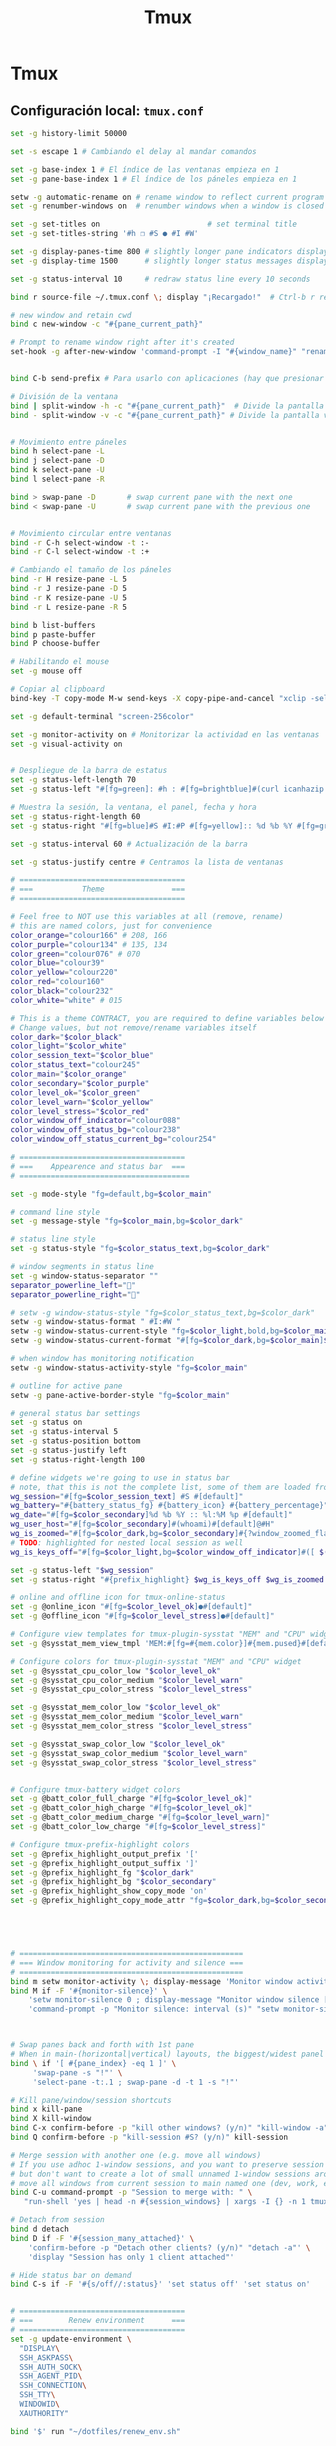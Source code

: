 #+TITLE:     Tmux
#+AUTHOR:    Adolfo De Unánue
#+EMAIL:     nanounanue@gmail.com
#+STARTUP: showeverything
#+STARTUP: nohideblocks
#+STARTUP: indent
#+OPTIONS:     num:nil toc:nil todo:nil tasks:nil tags:nil
#+OPTIONS:     skip:nil author:nil email:nil creator:nil timestamp:nil
#+INFOJS_OPT:  view:nil toc:nil ltoc:t mouse:underline buttons:0 path:http://orgmode.org/org-info.js

* Tmux

**  Configuración local: =tmux.conf=
#+BEGIN_SRC sh :tangle ~/.tmux.conf
set -g history-limit 50000

set -s escape 1 # Cambiando el delay al mandar comandos

set -g base-index 1 # El índice de las ventanas empieza en 1
set -g pane-base-index 1 # El índice de los páneles empieza en 1

setw -g automatic-rename on # rename window to reflect current program
set -g renumber-windows on  # renumber windows when a window is closed

set -g set-titles on                        # set terminal title
set -g set-titles-string '#h ❐ #S ● #I #W'

set -g display-panes-time 800 # slightly longer pane indicators display time
set -g display-time 1500      # slightly longer status messages display time (3s)

set -g status-interval 10     # redraw status line every 10 seconds

bind r source-file ~/.tmux.conf \; display "¡Recargado!"  # Ctrl-b r recarga el archivo de configuración de tmux

# new window and retain cwd
bind c new-window -c "#{pane_current_path}"

# Prompt to rename window right after it's created
set-hook -g after-new-window 'command-prompt -I "#{window_name}" "rename-window '%%'"'


bind C-b send-prefix # Para usarlo con aplicaciones (hay que presionar dos veces)

# División de la ventana
bind | split-window -h -c "#{pane_current_path}"  # Divide la pantalla horizontalmente
bind - split-window -v -c "#{pane_current_path}" # Divide la pantalla verticalmente


# Movimiento entre páneles
bind h select-pane -L
bind j select-pane -D
bind k select-pane -U
bind l select-pane -R

bind > swap-pane -D       # swap current pane with the next one
bind < swap-pane -U       # swap current pane with the previous one


# Movimiento circular entre ventanas
bind -r C-h select-window -t :-
bind -r C-l select-window -t :+

# Cambiando el tamaño de los páneles
bind -r H resize-pane -L 5
bind -r J resize-pane -D 5
bind -r K resize-pane -U 5
bind -r L resize-pane -R 5

bind b list-buffers
bind p paste-buffer
bind P choose-buffer

# Habilitando el mouse
set -g mouse off

# Copiar al clipboard
bind-key -T copy-mode M-w send-keys -X copy-pipe-and-cancel "xclip -selection clipboard -i"

set -g default-terminal "screen-256color"

set -g monitor-activity on # Monitorizar la actividad en las ventanas
set -g visual-activity on


# Despliegue de la barra de estatus
set -g status-left-length 70
set -g status-left "#[fg=green]: #h : #[fg=brightblue]#(curl icanhazip.com) #[fg=yellow]#(ifconfig en0 | grep 'inet ' | awk '{print \"en0 \" $2}') #(ifconfig en1 | grep 'inet ' | awk '{print \"en1 \" $2}') #[fg=red]#(ifconfig tun0 | grep 'inet ' | awk '{print \"vpn \" $2}') "

# Muestra la sesión, la ventana, el panel, fecha y hora
set -g status-right-length 60
set -g status-right "#[fg=blue]#S #I:#P #[fg=yellow]:: %d %b %Y #[fg=green]:: %l:%M %p :: #(date -u | awk '{print $4}')::"

set -g status-interval 60 # Actualización de la barra

set -g status-justify centre # Centramos la lista de ventanas

# =====================================
# ===           Theme               ===
# =====================================

# Feel free to NOT use this variables at all (remove, rename)
# this are named colors, just for convenience
color_orange="colour166" # 208, 166
color_purple="colour134" # 135, 134
color_green="colour076" # 070
color_blue="colour39"
color_yellow="colour220"
color_red="colour160"
color_black="colour232"
color_white="white" # 015

# This is a theme CONTRACT, you are required to define variables below
# Change values, but not remove/rename variables itself
color_dark="$color_black"
color_light="$color_white"
color_session_text="$color_blue"
color_status_text="colour245"
color_main="$color_orange"
color_secondary="$color_purple"
color_level_ok="$color_green"
color_level_warn="$color_yellow"
color_level_stress="$color_red"
color_window_off_indicator="colour088"
color_window_off_status_bg="colour238"
color_window_off_status_current_bg="colour254"

# =====================================
# ===    Appearence and status bar  ===
# ======================================

set -g mode-style "fg=default,bg=$color_main"

# command line style
set -g message-style "fg=$color_main,bg=$color_dark"

# status line style
set -g status-style "fg=$color_status_text,bg=$color_dark"

# window segments in status line
set -g window-status-separator ""
separator_powerline_left=""
separator_powerline_right=""

# setw -g window-status-style "fg=$color_status_text,bg=$color_dark"
setw -g window-status-format " #I:#W "
setw -g window-status-current-style "fg=$color_light,bold,bg=$color_main"
setw -g window-status-current-format "#[fg=$color_dark,bg=$color_main]$separator_powerline_right#[default] #I:#W# #[fg=$color_main,bg=$color_dark]$separator_powerline_right#[default]"

# when window has monitoring notification
setw -g window-status-activity-style "fg=$color_main"

# outline for active pane
setw -g pane-active-border-style "fg=$color_main"

# general status bar settings
set -g status on
set -g status-interval 5
set -g status-position bottom
set -g status-justify left
set -g status-right-length 100

# define widgets we're going to use in status bar
# note, that this is not the complete list, some of them are loaded from plugins
wg_session="#[fg=$color_session_text] #S #[default]"
wg_battery="#{battery_status_fg} #{battery_icon} #{battery_percentage}"
wg_date="#[fg=$color_secondary]%d %b %Y :: %l:%M %p #[default]"
wg_user_host="#[fg=$color_secondary]#(whoami)#[default]@#H"
wg_is_zoomed="#[fg=$color_dark,bg=$color_secondary]#{?window_zoomed_flag,[Z],}#[default]"
# TODO: highlighted for nested local session as well
wg_is_keys_off="#[fg=$color_light,bg=$color_window_off_indicator]#([ $(tmux show-option -qv key-table) = 'off' ] && echo 'OFF')#[default]"

set -g status-left "$wg_session"
set -g status-right "#{prefix_highlight} $wg_is_keys_off $wg_is_zoomed #{sysstat_cpu} | #{sysstat_mem} | #{sysstat_loadavg} | $wg_user_host | $wg_date $wg_battery #{online_status}"

# online and offline icon for tmux-online-status
set -g @online_icon "#[fg=$color_level_ok]●#[default]"
set -g @offline_icon "#[fg=$color_level_stress]●#[default]"

# Configure view templates for tmux-plugin-sysstat "MEM" and "CPU" widget
set -g @sysstat_mem_view_tmpl 'MEM:#[fg=#{mem.color}]#{mem.pused}#[default] #{mem.used}'

# Configure colors for tmux-plugin-sysstat "MEM" and "CPU" widget
set -g @sysstat_cpu_color_low "$color_level_ok"
set -g @sysstat_cpu_color_medium "$color_level_warn"
set -g @sysstat_cpu_color_stress "$color_level_stress"

set -g @sysstat_mem_color_low "$color_level_ok"
set -g @sysstat_mem_color_medium "$color_level_warn"
set -g @sysstat_mem_color_stress "$color_level_stress"

set -g @sysstat_swap_color_low "$color_level_ok"
set -g @sysstat_swap_color_medium "$color_level_warn"
set -g @sysstat_swap_color_stress "$color_level_stress"


# Configure tmux-battery widget colors
set -g @batt_color_full_charge "#[fg=$color_level_ok]"
set -g @batt_color_high_charge "#[fg=$color_level_ok]"
set -g @batt_color_medium_charge "#[fg=$color_level_warn]"
set -g @batt_color_low_charge "#[fg=$color_level_stress]"

# Configure tmux-prefix-highlight colors
set -g @prefix_highlight_output_prefix '['
set -g @prefix_highlight_output_suffix ']'
set -g @prefix_highlight_fg "$color_dark"
set -g @prefix_highlight_bg "$color_secondary"
set -g @prefix_highlight_show_copy_mode 'on'
set -g @prefix_highlight_copy_mode_attr "fg=$color_dark,bg=$color_secondary"





# ==================================================
# === Window monitoring for activity and silence ===
# ==================================================
bind m setw monitor-activity \; display-message 'Monitor window activity [#{?monitor-activity,ON,OFF}]'
bind M if -F '#{monitor-silence}' \
    'setw monitor-silence 0 ; display-message "Monitor window silence [OFF]"' \
    'command-prompt -p "Monitor silence: interval (s)" "setw monitor-silence %%"'



# Swap panes back and forth with 1st pane
# When in main-(horizontal|vertical) layouts, the biggest/widest panel is always @1
bind \ if '[ #{pane_index} -eq 1 ]' \
     'swap-pane -s "!"' \
     'select-pane -t:.1 ; swap-pane -d -t 1 -s "!"'

# Kill pane/window/session shortcuts
bind x kill-pane
bind X kill-window
bind C-x confirm-before -p "kill other windows? (y/n)" "kill-window -a"
bind Q confirm-before -p "kill-session #S? (y/n)" kill-session

# Merge session with another one (e.g. move all windows)
# If you use adhoc 1-window sessions, and you want to preserve session upon exit
# but don't want to create a lot of small unnamed 1-window sessions around
# move all windows from current session to main named one (dev, work, etc)
bind C-u command-prompt -p "Session to merge with: " \
   "run-shell 'yes | head -n #{session_windows} | xargs -I {} -n 1 tmux movew -t %%'"

# Detach from session
bind d detach
bind D if -F '#{session_many_attached}' \
    'confirm-before -p "Detach other clients? (y/n)" "detach -a"' \
    'display "Session has only 1 client attached"'

# Hide status bar on demand
bind C-s if -F '#{s/off//:status}' 'set status off' 'set status on'


# =====================================
# ===        Renew environment      ===
# =====================================
set -g update-environment \
  "DISPLAY\
  SSH_ASKPASS\
  SSH_AUTH_SOCK\
  SSH_AGENT_PID\
  SSH_CONNECTION\
  SSH_TTY\
  WINDOWID\
  XAUTHORITY"

bind '$' run "~/dotfiles/renew_env.sh"


# ==============================================
# ===            Plugins                     ===
# ==============================================



# List of plugins
set -g @plugin 'tmux-plugins/tpm'

set -g @plugin 'tmux-plugins/tmux-resurrect'
set -g @plugin 'tmux-plugins/tmux-continuum'

set -g @plugin 'tmux-plugins/tmux-battery'
set -g @plugin 'tmux-plugins/tmux-prefix-highlight'
set -g @plugin 'tmux-plugins/tmux-online-status'
set -g @plugin 'tmux-plugins/tmux-sidebar'
set -g @plugin 'tmux-plugins/tmux-copycat'
set -g @plugin 'tmux-plugins/tmux-open'
set -g @plugin 'samoshkin/tmux-plugin-sysstat'

# Plugin properties
set -g @sidebar-tree 't'
set -g @sidebar-tree-focus 'T'
set -g @sidebar-tree-command 'tree -C'

set -g @open-S 'https://www.google.com/search?q='



# ==============================================
# ===   Nesting local and remote sessions     ===
# ==============================================

# Session is considered to be remote when we ssh into host
if-shell 'test -n "$SSH_CLIENT"' \
    'source-file ~/.tmux.remote.conf'

# We want to have single prefix key "C-a", usable both for local and remote session
# we don't want to "C-a" + "a" approach either
# Idea is to turn off all key bindings and prefix handling on local session,
# so that all keystrokes are passed to inner/remote session

# see: toggle on/off all keybindings · Issue #237 · tmux/tmux - https://github.com/tmux/tmux/issues/237

# Also, change some visual styles when window keys are off
bind -T root F12  \
    set prefix None \;\
    set key-table off \;\
    set status-style "fg=$color_status_text,bg=$color_window_off_status_bg" \;\
    set window-status-current-format "#[fg=$color_window_off_status_bg,bg=$color_window_off_status_current_bg]$separator_powerline_right#[default] #I:#W# #[fg=$color_window_off_status_current_bg,bg=$color_window_off_status_bg]$separator_powerline_right#[default]" \;\
    set window-status-current-style "fg=$color_dark,bold,bg=$color_window_off_status_current_bg" \;\
    if -F '#{pane_in_mode}' 'send-keys -X cancel' \;\
    refresh-client -S \;\

bind -T off F12 \
  set -u prefix \;\
  set -u key-table \;\
  set -u status-style \;\
  set -u window-status-current-style \;\
  set -u window-status-current-format \;\
  refresh-client -S

# Run all plugins' scripts
run '~/.tmux/plugins/tpm/tpm'

 #+END_SRC

* =tmux.remote.conf=

#+BEGIN_SRC sh :tangle ~/.tmux.remote.conf

# show status bar at top for remote session,
# so it do not stack together with local session's one
set -g status-position top

# Set port of SSH remote tunnel, where tmux will pipe buffers to transfer on local machine for copy
set -g @copy_backend_remote_tunnel_port 11988

# In remote mode we don't show "clock" and "battery status" widgets
set -g status-left "$wg_session"
set -g status-right "#{prefix_highlight} $wg_is_keys_off $wg_is_zoomed #{sysstat_cpu} | #{sysstat_mem} | #{sysstat_loadavg} | $wg_user_host | #{online_status}"
#+END_SRC
